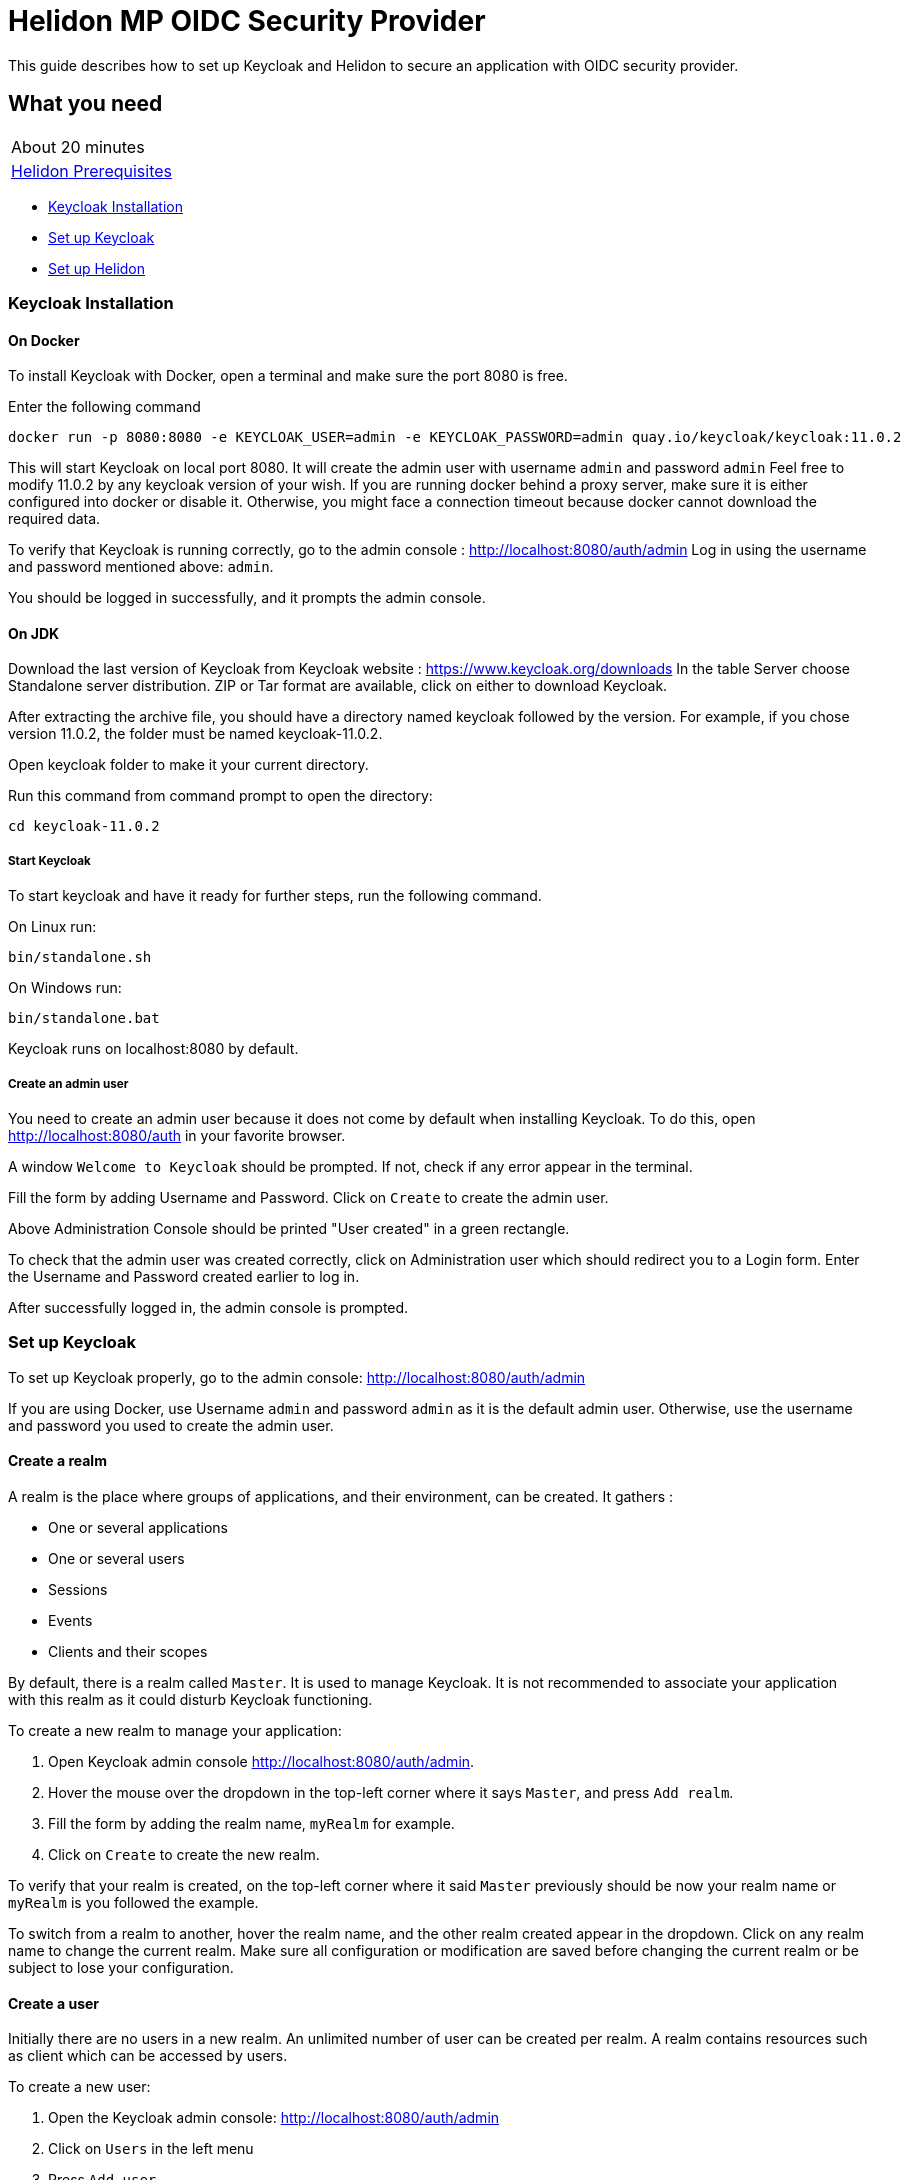 ///////////////////////////////////////////////////////////////////////////////

    Copyright (c) 2020 Oracle and/or its affiliates.

    Licensed under the Apache License, Version 2.0 (the "License");
    you may not use this file except in compliance with the License.
    You may obtain a copy of the License at

        http://www.apache.org/licenses/LICENSE-2.0

    Unless required by applicable law or agreed to in writing, software
    distributed under the License is distributed on an "AS IS" BASIS,
    WITHOUT WARRANTIES OR CONDITIONS OF ANY KIND, either express or implied.
    See the License for the specific language governing permissions and
    limitations under the License.

///////////////////////////////////////////////////////////////////////////////

= Helidon MP OIDC Security Provider
:h1Prefix: MP
:description: Helidon OIDC Security Provider guide
:keywords: helidon, security, guide, oidc, provider

This guide describes how to set up Keycloak and Helidon
to secure an application with OIDC security provider.

== What you need

[width=50%,role="flex, sm7"]
|===
|About 20 minutes
|<<about/03_prerequisites.adoc,Helidon Prerequisites>>
|===

* <<Keycloak Installation,Keycloak Installation>>
* <<Set up Keycloak,Set up Keycloak>>
* <<Set up Helidon,Set up Helidon>>

=== Keycloak Installation

==== On Docker

To install Keycloak with Docker, open a terminal and make sure the port 8080 is free.

[source,bash]
.Enter the following command
----
docker run -p 8080:8080 -e KEYCLOAK_USER=admin -e KEYCLOAK_PASSWORD=admin quay.io/keycloak/keycloak:11.0.2
----

This will start Keycloak on local port 8080. It will create the admin user with username `admin` and password `admin`
Feel free to modify 11.0.2 by any keycloak version of your wish.
If you are running docker behind a proxy server, make sure it is either configured into docker or
disable it. Otherwise, you might face a connection timeout because docker cannot download the required data.

To verify that Keycloak is running correctly, go to the admin console : http://localhost:8080/auth/admin
Log in using the username and password mentioned above: `admin`.

You should be logged in successfully, and it prompts the admin console.

==== On JDK

Download the last version of Keycloak from Keycloak website : https://www.keycloak.org/downloads
In the table Server choose Standalone server distribution. ZIP or Tar format are available, click on either
to download Keycloak.

After extracting the archive file, you should have a directory named keycloak followed by the version. For example,
if you chose version 11.0.2, the folder must be named keycloak-11.0.2.

Open keycloak folder to make it your current directory.
[source,bash]
.Run this command from command prompt to open the directory:
----
cd keycloak-11.0.2
----

===== Start Keycloak

To start keycloak and have it ready for further steps, run the following command.

[source,bash]
.On Linux run:
----
bin/standalone.sh
----

[source,bash]
.On Windows run:
----
bin/standalone.bat
----

Keycloak runs on localhost:8080 by default.

===== Create an admin user

You need to create an admin user because it does not come by default when installing Keycloak.
To do this, open  http://localhost:8080/auth in your favorite browser.

A window `Welcome to Keycloak` should be prompted. If not, check if any error appear in the terminal.

Fill the form by adding Username and Password. Click on `Create` to create the admin user.

Above Administration Console should be printed "User created" in a green rectangle.

To check that the admin user was created correctly, click on Administration user which should redirect you
to a Login form. Enter the Username and Password created earlier to log in.

After successfully logged in, the admin console is prompted.

=== Set up Keycloak

To set up Keycloak properly, go to the admin console: http://localhost:8080/auth/admin

If you are using Docker, use Username `admin` and password `admin` as it is the default admin user.
Otherwise, use the username and password you used to create the admin user.

==== Create a realm

A realm is the place where groups of applications, and their environment, can be created. It gathers :

- One or several applications
- One or several users
- Sessions
- Events
- Clients and their scopes

By default, there is a realm called `Master`. It is used to manage Keycloak. It is not recommended to associate your
application with this realm as it could disturb Keycloak functioning.

To create a new realm to manage your application:

. Open Keycloak admin console http://localhost:8080/auth/admin.
. Hover the mouse over the dropdown in the top-left corner where it says `Master`, and press `Add realm`.
. Fill the form by adding the realm name, `myRealm` for example.
. Click on `Create` to create the new realm.

To verify that your realm is created, on the top-left corner where it said `Master` previously
should be now your realm name or `myRealm` is you followed the example.

To switch from a realm to another, hover the realm name, and the other realm created appear in the dropdown.
Click on any realm name to change the current realm. Make sure all configuration or modification are saved before changing
the current realm or be subject to lose your configuration.

==== Create a user

Initially there are no users in a new realm. An unlimited number of user can be created per realm.
A realm contains resources such as client which can be accessed by users.

To create a new user:

. Open the Keycloak admin console: http://localhost:8080/auth/admin
. Click on `Users` in the left menu
. Press `Add user`
. Fill the form (Username is the only mendatory field) with this value Username: `myUser`
. Click `Save`

A new user is just created but it needs a password to be able to login. To initialize it, do this:

. Click on `Credentials` at the top of the page, under `Myuser`.
. Fill `Password` and `Password confirmation` with the user password of your choice.
. If the `Temporary` field is set to `ON`, the user has to  update password on next login. Click `ON`
to make it `OFF` and prevent it.
. Press `Set Password`.
. A pop-up window is popping off. Click on `Set Password` to confirm the new password.

To verify that the new user is created correctly:

. Open the Keycloak account console: http://localhost:8080/auth/realms/myrealm/account.
. Login with `myuser` and password chosen earlier.

You should now be logged-in to the account console where users can manage their accounts.

==== Create a Client

To create your first client:

. Navigate to the left menu, into configure section, click on `Clients`. This window displays a table with every client
from the realm.
. Click on `Create`
. Fill the following:
. `Client ID` : `myClientID`.
.. `Client Protocol` : `openid-connect`
.. `Access type` : `confidential`
.. `Valid Redirect URIs` : `http://localhost:7987/*`
. Press `Save`

A new tab named `Credentials` is created. Click on it to access this new tab.

- `Client Authenticator` : `Client ID and Secret`
- Click on `generate secret` to generate client secret.

Keycloak is now configured and ready. Keep keycloak running on your terminal and open a new tab to
set up Helidon.

=== Set up Helidon

Use the Helidon MP Maven archetype to create a simple project. It will be used as an example
to show how to set up Helidon.

[source,bash,subs="attributes+"]
.Run the Maven archetype
----
mvn -U archetype:generate -DinteractiveMode=false \
    -DarchetypeGroupId=io.helidon.archetypes \
    -DarchetypeArtifactId=helidon-quickstart-mp \
    -DarchetypeVersion={helidon-version} \
    -DgroupId=io.helidon.examples \
    -DartifactId=helidon-quickstart-mp \
    -Dpackage=io.helidon.examples.quickstart.mp
----

[source,bash]
.The project will be built and run from the helidon-quickstart-mp directory:
----
cd helidon-quickstart-mp
----

==== Update project dependencies

Update the pom.xml file and add the following Helidon dependency to the `<dependencies>` section.

[source,xml]
.Add the following dependency to `pom.xml`:
----
<dependency>
    <groupId>io.helidon.microprofile</groupId>
    <artifactId>helidon-microprofile-oidc</artifactId>
</dependency>
----

==== Add OIDC security properties

The OIDC security provider properties can be joined to helidon property file.
So it can be easily used to configure the web server without modifying application code.

[source,yaml]
.Create application.yaml file and add the following line
----
security:
  providers:
    - abac:
      # Adds ABAC Provider - it does not require any configuration
    - oidc:
        redirect-uri: "/oidc/redirect/*"
        audience: "account"
        client-id: "myClientID"   // <1>
        client-secret: "Client secret generated into Keycloak client credential"
        identity-uri: "http://localhost:8080/auth/realms/myrealm"   // <2>
        frontend-uri: "http://localhost:7987"   // <3>
----
<1> `client-id` must be the same as the one configure in keycloak.
<2> `identity-uri` is used to redirect the user to keycloak.
<3> `frontend-uri` will direct you back to the application.

The client secret is the one generate into Keycloak Client Credentials. It must be copy past into `client-id` variable
from application.yaml.

Make sure keycloak and the application are not running on the same port.
The application port value can be changed into microprofile-config.properties.

[source,properties]
.Change these properties to configure the server host and port
----
server.port=7987
server.host=localhost
----

If the port 7987 is already used, check what port is free on your machine.

[source,properties]
.Replace the old port into microprofile-config.properties
----
server.port="Your new port"
----

[source,yaml]
.Replace the old port into application.yaml
----
frontend-uri: "http://localhost:Your new port"
----

==== Secure your application

The `GreetResource` class is a JAX-RS resource available at the endpoint `/greet`. Use `@Authenticated` annotation to protect
any method or endpoint.
Modify the `getDefaultMessage` method with the `@Authenticated` to limit its access.

[source,java]
.Add `@Authenticated` to secure `getDefaultMessage`
----
    @Authenticated
    @GET
    @Produces(MediaType.APPLICATION_JSON)
    public JsonObject getDefaultMessage() {
        return createResponse("World");
    }
----

When a client will send an HTTP GET request at the endpoint `http://localhost/greet`, he will be redirected to keycloak.
Keycloak will check if the client has the required authorisation to access this endpoint. If the client can log in successfully,
keycloak redirect it to the wished endpoint. If the client cannot log in, or the required access data are incomplete,
Keycloak refuses the access.

==== Try it !

Now, Helidon and Keycloak are correctly configured, and your application is safe.

[source,bash]
.Build the application, skipping unit tests, then run it:
----
mvn package -DskipTests=true
java -jar target/helidon-quickstart-mp.jar
----

The tests must be skipped, otherwise it produces test failure. As the `/greet` endpoint for GET request is
now protected, its access is limited, and the tests are not built to take oidc security in account.

. Open your favourite browser and try to access `http://localhost:7987/greet/Michael`.
. You should not be redirected and receive greeting from the application.
. Enter the following into URL : `http://localhost:7987/greet`.
. Keycloak redirect you to its login page.
. Enter the username and associated password:
.. `Username` : `myUser`
.. `Password`: `password`
. After successful log in, keycloak redirect you to the `http://localhost:7987/greet` endpoint and print Hello word.

From the actual settings, the user needs to log in only once, then Keycloak saves all the connection data.
